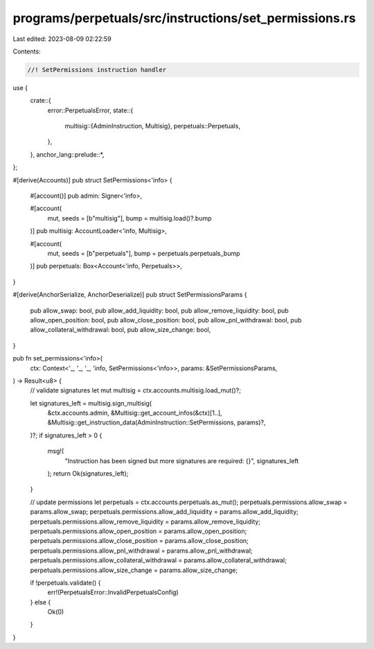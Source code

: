 programs/perpetuals/src/instructions/set_permissions.rs
=======================================================

Last edited: 2023-08-09 02:22:59

Contents:

.. code-block:: rs

    //! SetPermissions instruction handler

use {
    crate::{
        error::PerpetualsError,
        state::{
            multisig::{AdminInstruction, Multisig},
            perpetuals::Perpetuals,
        },
    },
    anchor_lang::prelude::*,
};

#[derive(Accounts)]
pub struct SetPermissions<'info> {
    #[account()]
    pub admin: Signer<'info>,

    #[account(
        mut,
        seeds = [b"multisig"],
        bump = multisig.load()?.bump
    )]
    pub multisig: AccountLoader<'info, Multisig>,

    #[account(
        mut,
        seeds = [b"perpetuals"],
        bump = perpetuals.perpetuals_bump
    )]
    pub perpetuals: Box<Account<'info, Perpetuals>>,
}

#[derive(AnchorSerialize, AnchorDeserialize)]
pub struct SetPermissionsParams {
    pub allow_swap: bool,
    pub allow_add_liquidity: bool,
    pub allow_remove_liquidity: bool,
    pub allow_open_position: bool,
    pub allow_close_position: bool,
    pub allow_pnl_withdrawal: bool,
    pub allow_collateral_withdrawal: bool,
    pub allow_size_change: bool,
}

pub fn set_permissions<'info>(
    ctx: Context<'_, '_, '_, 'info, SetPermissions<'info>>,
    params: &SetPermissionsParams,
) -> Result<u8> {
    // validate signatures
    let mut multisig = ctx.accounts.multisig.load_mut()?;

    let signatures_left = multisig.sign_multisig(
        &ctx.accounts.admin,
        &Multisig::get_account_infos(&ctx)[1..],
        &Multisig::get_instruction_data(AdminInstruction::SetPermissions, params)?,
    )?;
    if signatures_left > 0 {
        msg!(
            "Instruction has been signed but more signatures are required: {}",
            signatures_left
        );
        return Ok(signatures_left);
    }

    // update permissions
    let perpetuals = ctx.accounts.perpetuals.as_mut();
    perpetuals.permissions.allow_swap = params.allow_swap;
    perpetuals.permissions.allow_add_liquidity = params.allow_add_liquidity;
    perpetuals.permissions.allow_remove_liquidity = params.allow_remove_liquidity;
    perpetuals.permissions.allow_open_position = params.allow_open_position;
    perpetuals.permissions.allow_close_position = params.allow_close_position;
    perpetuals.permissions.allow_pnl_withdrawal = params.allow_pnl_withdrawal;
    perpetuals.permissions.allow_collateral_withdrawal = params.allow_collateral_withdrawal;
    perpetuals.permissions.allow_size_change = params.allow_size_change;

    if !perpetuals.validate() {
        err!(PerpetualsError::InvalidPerpetualsConfig)
    } else {
        Ok(0)
    }
}


